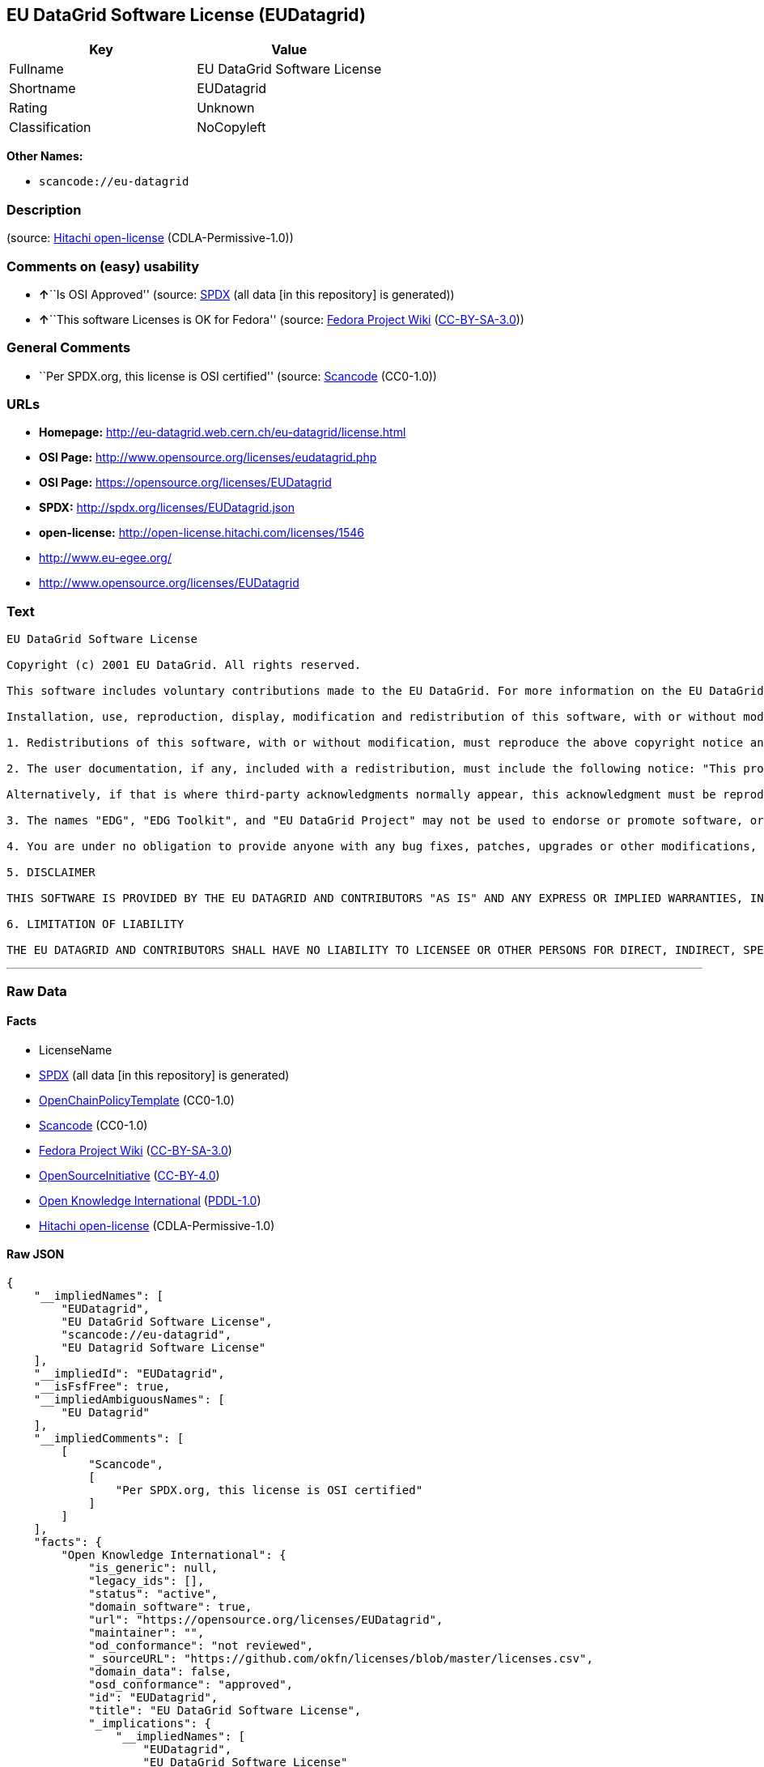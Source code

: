 == EU DataGrid Software License (EUDatagrid)

[cols=",",options="header",]
|===
|Key |Value
|Fullname |EU DataGrid Software License
|Shortname |EUDatagrid
|Rating |Unknown
|Classification |NoCopyleft
|===

*Other Names:*

* `+scancode://eu-datagrid+`

=== Description

____
____

(source: https://github.com/Hitachi/open-license[Hitachi open-license]
(CDLA-Permissive-1.0))

=== Comments on (easy) usability

* **↑**``Is OSI Approved'' (source:
https://spdx.org/licenses/EUDatagrid.html[SPDX] (all data [in this
repository] is generated))
* **↑**``This software Licenses is OK for Fedora'' (source:
https://fedoraproject.org/wiki/Licensing:Main?rd=Licensing[Fedora
Project Wiki]
(https://creativecommons.org/licenses/by-sa/3.0/legalcode[CC-BY-SA-3.0]))

=== General Comments

* ``Per SPDX.org, this license is OSI certified'' (source:
https://github.com/nexB/scancode-toolkit/blob/develop/src/licensedcode/data/licenses/eu-datagrid.yml[Scancode]
(CC0-1.0))

=== URLs

* *Homepage:* http://eu-datagrid.web.cern.ch/eu-datagrid/license.html
* *OSI Page:* http://www.opensource.org/licenses/eudatagrid.php
* *OSI Page:* https://opensource.org/licenses/EUDatagrid
* *SPDX:* http://spdx.org/licenses/EUDatagrid.json
* *open-license:* http://open-license.hitachi.com/licenses/1546
* http://www.eu-egee.org/
* http://www.opensource.org/licenses/EUDatagrid

=== Text

....
EU DataGrid Software License

Copyright (c) 2001 EU DataGrid. All rights reserved.

This software includes voluntary contributions made to the EU DataGrid. For more information on the EU DataGrid, please see http://www.eu-datagrid.org/.

Installation, use, reproduction, display, modification and redistribution of this software, with or without modification, in source and binary forms, are permitted. Any exercise of rights under this license by you or your sub-licensees is subject to the following conditions:

1. Redistributions of this software, with or without modification, must reproduce the above copyright notice and the above license statement as well as this list of conditions, in the software, the user documentation and any other materials provided with the software.

2. The user documentation, if any, included with a redistribution, must include the following notice: "This product includes software developed by the EU DataGrid (http://www.eu-datagrid.org/)."

Alternatively, if that is where third-party acknowledgments normally appear, this acknowledgment must be reproduced in the software itself.

3. The names "EDG", "EDG Toolkit", and "EU DataGrid Project" may not be used to endorse or promote software, or products derived therefrom, except with prior written permission by hep-project-grid-edg-license@cern.ch.

4. You are under no obligation to provide anyone with any bug fixes, patches, upgrades or other modifications, enhancements or derivatives of the features,functionality or performance of this software that you may develop. However, if you publish or distribute your modifications, enhancements or derivative works without contemporaneously requiring users to enter into a separate written license agreement, then you are deemed to have granted participants in the EU DataGrid a worldwide, non-exclusive, royalty-free, perpetual license to install, use, reproduce, display, modify, redistribute and sub-license your modifications, enhancements or derivative works, whether in binary or source code form, under the license conditions stated in this list of conditions.

5. DISCLAIMER

THIS SOFTWARE IS PROVIDED BY THE EU DATAGRID AND CONTRIBUTORS "AS IS" AND ANY EXPRESS OR IMPLIED WARRANTIES, INCLUDING, BUT NOT LIMITED TO, THE IMPLIED WARRANTIES OF MERCHANTABILITY, OF SATISFACTORY QUALITY, AND FITNESS FOR A PARTICULAR PURPOSE OR USE ARE DISCLAIMED. THE EU DATAGRID AND CONTRIBUTORS MAKE NO REPRESENTATION THAT THE SOFTWARE, MODIFICATIONS, ENHANCEMENTS OR DERIVATIVE WORKS THEREOF, WILL NOT INFRINGE ANY PATENT, COPYRIGHT, TRADE SECRET OR OTHER PROPRIETARY RIGHT.

6. LIMITATION OF LIABILITY

THE EU DATAGRID AND CONTRIBUTORS SHALL HAVE NO LIABILITY TO LICENSEE OR OTHER PERSONS FOR DIRECT, INDIRECT, SPECIAL, INCIDENTAL, CONSEQUENTIAL, EXEMPLARY, OR PUNITIVE DAMAGES OF ANY CHARACTER INCLUDING, WITHOUT LIMITATION, PROCUREMENT OF SUBSTITUTE GOODS OR SERVICES, LOSS OF USE, DATA OR PROFITS, OR BUSINESS INTERRUPTION, HOWEVER CAUSED AND ON ANY THEORY OF CONTRACT, WARRANTY, TORT (INCLUDING NEGLIGENCE), PRODUCT LIABILITY OR OTHERWISE, ARISING IN ANY WAY OUT OF THE USE OF THIS SOFTWARE, EVEN IF ADVISED OF THE POSSIBILITY OF SUCH DAMAGES.
....

'''''

=== Raw Data

==== Facts

* LicenseName
* https://spdx.org/licenses/EUDatagrid.html[SPDX] (all data [in this
repository] is generated)
* https://github.com/OpenChain-Project/curriculum/raw/ddf1e879341adbd9b297cd67c5d5c16b2076540b/policy-template/Open%20Source%20Policy%20Template%20for%20OpenChain%20Specification%201.2.ods[OpenChainPolicyTemplate]
(CC0-1.0)
* https://github.com/nexB/scancode-toolkit/blob/develop/src/licensedcode/data/licenses/eu-datagrid.yml[Scancode]
(CC0-1.0)
* https://fedoraproject.org/wiki/Licensing:Main?rd=Licensing[Fedora
Project Wiki]
(https://creativecommons.org/licenses/by-sa/3.0/legalcode[CC-BY-SA-3.0])
* https://opensource.org/licenses/[OpenSourceInitiative]
(https://creativecommons.org/licenses/by/4.0/legalcode[CC-BY-4.0])
* https://github.com/okfn/licenses/blob/master/licenses.csv[Open
Knowledge International]
(https://opendatacommons.org/licenses/pddl/1-0/[PDDL-1.0])
* https://github.com/Hitachi/open-license[Hitachi open-license]
(CDLA-Permissive-1.0)

==== Raw JSON

....
{
    "__impliedNames": [
        "EUDatagrid",
        "EU DataGrid Software License",
        "scancode://eu-datagrid",
        "EU Datagrid Software License"
    ],
    "__impliedId": "EUDatagrid",
    "__isFsfFree": true,
    "__impliedAmbiguousNames": [
        "EU Datagrid"
    ],
    "__impliedComments": [
        [
            "Scancode",
            [
                "Per SPDX.org, this license is OSI certified"
            ]
        ]
    ],
    "facts": {
        "Open Knowledge International": {
            "is_generic": null,
            "legacy_ids": [],
            "status": "active",
            "domain_software": true,
            "url": "https://opensource.org/licenses/EUDatagrid",
            "maintainer": "",
            "od_conformance": "not reviewed",
            "_sourceURL": "https://github.com/okfn/licenses/blob/master/licenses.csv",
            "domain_data": false,
            "osd_conformance": "approved",
            "id": "EUDatagrid",
            "title": "EU DataGrid Software License",
            "_implications": {
                "__impliedNames": [
                    "EUDatagrid",
                    "EU DataGrid Software License"
                ],
                "__impliedId": "EUDatagrid",
                "__impliedURLs": [
                    [
                        null,
                        "https://opensource.org/licenses/EUDatagrid"
                    ]
                ]
            },
            "domain_content": false
        },
        "LicenseName": {
            "implications": {
                "__impliedNames": [
                    "EUDatagrid"
                ],
                "__impliedId": "EUDatagrid"
            },
            "shortname": "EUDatagrid",
            "otherNames": []
        },
        "SPDX": {
            "isSPDXLicenseDeprecated": false,
            "spdxFullName": "EU DataGrid Software License",
            "spdxDetailsURL": "http://spdx.org/licenses/EUDatagrid.json",
            "_sourceURL": "https://spdx.org/licenses/EUDatagrid.html",
            "spdxLicIsOSIApproved": true,
            "spdxSeeAlso": [
                "http://eu-datagrid.web.cern.ch/eu-datagrid/license.html",
                "https://opensource.org/licenses/EUDatagrid"
            ],
            "_implications": {
                "__impliedNames": [
                    "EUDatagrid",
                    "EU DataGrid Software License"
                ],
                "__impliedId": "EUDatagrid",
                "__impliedJudgement": [
                    [
                        "SPDX",
                        {
                            "tag": "PositiveJudgement",
                            "contents": "Is OSI Approved"
                        }
                    ]
                ],
                "__isOsiApproved": true,
                "__impliedURLs": [
                    [
                        "SPDX",
                        "http://spdx.org/licenses/EUDatagrid.json"
                    ],
                    [
                        null,
                        "http://eu-datagrid.web.cern.ch/eu-datagrid/license.html"
                    ],
                    [
                        null,
                        "https://opensource.org/licenses/EUDatagrid"
                    ]
                ]
            },
            "spdxLicenseId": "EUDatagrid"
        },
        "Fedora Project Wiki": {
            "GPLv2 Compat?": "Yes",
            "rating": "Good",
            "Upstream URL": "http://www.opensource.org/licenses/eudatagrid.php",
            "GPLv3 Compat?": "Yes",
            "Short Name": "EU Datagrid",
            "licenseType": "license",
            "_sourceURL": "https://fedoraproject.org/wiki/Licensing:Main?rd=Licensing",
            "Full Name": "EU Datagrid Software License",
            "FSF Free?": "Yes",
            "_implications": {
                "__impliedNames": [
                    "EU Datagrid Software License"
                ],
                "__isFsfFree": true,
                "__impliedAmbiguousNames": [
                    "EU Datagrid"
                ],
                "__impliedJudgement": [
                    [
                        "Fedora Project Wiki",
                        {
                            "tag": "PositiveJudgement",
                            "contents": "This software Licenses is OK for Fedora"
                        }
                    ]
                ]
            }
        },
        "Scancode": {
            "otherUrls": [
                "http://www.eu-egee.org/",
                "http://www.opensource.org/licenses/EUDatagrid",
                "https://opensource.org/licenses/EUDatagrid"
            ],
            "homepageUrl": "http://eu-datagrid.web.cern.ch/eu-datagrid/license.html",
            "shortName": "EU DataGrid Software License",
            "textUrls": null,
            "text": "EU DataGrid Software License\n\nCopyright (c) 2001 EU DataGrid. All rights reserved.\n\nThis software includes voluntary contributions made to the EU DataGrid. For more information on the EU DataGrid, please see http://www.eu-datagrid.org/.\n\nInstallation, use, reproduction, display, modification and redistribution of this software, with or without modification, in source and binary forms, are permitted. Any exercise of rights under this license by you or your sub-licensees is subject to the following conditions:\n\n1. Redistributions of this software, with or without modification, must reproduce the above copyright notice and the above license statement as well as this list of conditions, in the software, the user documentation and any other materials provided with the software.\n\n2. The user documentation, if any, included with a redistribution, must include the following notice: \"This product includes software developed by the EU DataGrid (http://www.eu-datagrid.org/).\"\n\nAlternatively, if that is where third-party acknowledgments normally appear, this acknowledgment must be reproduced in the software itself.\n\n3. The names \"EDG\", \"EDG Toolkit\", and \"EU DataGrid Project\" may not be used to endorse or promote software, or products derived therefrom, except with prior written permission by hep-project-grid-edg-license@cern.ch.\n\n4. You are under no obligation to provide anyone with any bug fixes, patches, upgrades or other modifications, enhancements or derivatives of the features,functionality or performance of this software that you may develop. However, if you publish or distribute your modifications, enhancements or derivative works without contemporaneously requiring users to enter into a separate written license agreement, then you are deemed to have granted participants in the EU DataGrid a worldwide, non-exclusive, royalty-free, perpetual license to install, use, reproduce, display, modify, redistribute and sub-license your modifications, enhancements or derivative works, whether in binary or source code form, under the license conditions stated in this list of conditions.\n\n5. DISCLAIMER\n\nTHIS SOFTWARE IS PROVIDED BY THE EU DATAGRID AND CONTRIBUTORS \"AS IS\" AND ANY EXPRESS OR IMPLIED WARRANTIES, INCLUDING, BUT NOT LIMITED TO, THE IMPLIED WARRANTIES OF MERCHANTABILITY, OF SATISFACTORY QUALITY, AND FITNESS FOR A PARTICULAR PURPOSE OR USE ARE DISCLAIMED. THE EU DATAGRID AND CONTRIBUTORS MAKE NO REPRESENTATION THAT THE SOFTWARE, MODIFICATIONS, ENHANCEMENTS OR DERIVATIVE WORKS THEREOF, WILL NOT INFRINGE ANY PATENT, COPYRIGHT, TRADE SECRET OR OTHER PROPRIETARY RIGHT.\n\n6. LIMITATION OF LIABILITY\n\nTHE EU DATAGRID AND CONTRIBUTORS SHALL HAVE NO LIABILITY TO LICENSEE OR OTHER PERSONS FOR DIRECT, INDIRECT, SPECIAL, INCIDENTAL, CONSEQUENTIAL, EXEMPLARY, OR PUNITIVE DAMAGES OF ANY CHARACTER INCLUDING, WITHOUT LIMITATION, PROCUREMENT OF SUBSTITUTE GOODS OR SERVICES, LOSS OF USE, DATA OR PROFITS, OR BUSINESS INTERRUPTION, HOWEVER CAUSED AND ON ANY THEORY OF CONTRACT, WARRANTY, TORT (INCLUDING NEGLIGENCE), PRODUCT LIABILITY OR OTHERWISE, ARISING IN ANY WAY OUT OF THE USE OF THIS SOFTWARE, EVEN IF ADVISED OF THE POSSIBILITY OF SUCH DAMAGES.",
            "category": "Permissive",
            "osiUrl": "http://www.opensource.org/licenses/eudatagrid.php",
            "owner": "DataGrid Project",
            "_sourceURL": "https://github.com/nexB/scancode-toolkit/blob/develop/src/licensedcode/data/licenses/eu-datagrid.yml",
            "key": "eu-datagrid",
            "name": "EU DataGrid Software License",
            "spdxId": "EUDatagrid",
            "notes": "Per SPDX.org, this license is OSI certified",
            "_implications": {
                "__impliedNames": [
                    "scancode://eu-datagrid",
                    "EU DataGrid Software License",
                    "EUDatagrid"
                ],
                "__impliedId": "EUDatagrid",
                "__impliedComments": [
                    [
                        "Scancode",
                        [
                            "Per SPDX.org, this license is OSI certified"
                        ]
                    ]
                ],
                "__impliedCopyleft": [
                    [
                        "Scancode",
                        "NoCopyleft"
                    ]
                ],
                "__calculatedCopyleft": "NoCopyleft",
                "__impliedText": "EU DataGrid Software License\n\nCopyright (c) 2001 EU DataGrid. All rights reserved.\n\nThis software includes voluntary contributions made to the EU DataGrid. For more information on the EU DataGrid, please see http://www.eu-datagrid.org/.\n\nInstallation, use, reproduction, display, modification and redistribution of this software, with or without modification, in source and binary forms, are permitted. Any exercise of rights under this license by you or your sub-licensees is subject to the following conditions:\n\n1. Redistributions of this software, with or without modification, must reproduce the above copyright notice and the above license statement as well as this list of conditions, in the software, the user documentation and any other materials provided with the software.\n\n2. The user documentation, if any, included with a redistribution, must include the following notice: \"This product includes software developed by the EU DataGrid (http://www.eu-datagrid.org/).\"\n\nAlternatively, if that is where third-party acknowledgments normally appear, this acknowledgment must be reproduced in the software itself.\n\n3. The names \"EDG\", \"EDG Toolkit\", and \"EU DataGrid Project\" may not be used to endorse or promote software, or products derived therefrom, except with prior written permission by hep-project-grid-edg-license@cern.ch.\n\n4. You are under no obligation to provide anyone with any bug fixes, patches, upgrades or other modifications, enhancements or derivatives of the features,functionality or performance of this software that you may develop. However, if you publish or distribute your modifications, enhancements or derivative works without contemporaneously requiring users to enter into a separate written license agreement, then you are deemed to have granted participants in the EU DataGrid a worldwide, non-exclusive, royalty-free, perpetual license to install, use, reproduce, display, modify, redistribute and sub-license your modifications, enhancements or derivative works, whether in binary or source code form, under the license conditions stated in this list of conditions.\n\n5. DISCLAIMER\n\nTHIS SOFTWARE IS PROVIDED BY THE EU DATAGRID AND CONTRIBUTORS \"AS IS\" AND ANY EXPRESS OR IMPLIED WARRANTIES, INCLUDING, BUT NOT LIMITED TO, THE IMPLIED WARRANTIES OF MERCHANTABILITY, OF SATISFACTORY QUALITY, AND FITNESS FOR A PARTICULAR PURPOSE OR USE ARE DISCLAIMED. THE EU DATAGRID AND CONTRIBUTORS MAKE NO REPRESENTATION THAT THE SOFTWARE, MODIFICATIONS, ENHANCEMENTS OR DERIVATIVE WORKS THEREOF, WILL NOT INFRINGE ANY PATENT, COPYRIGHT, TRADE SECRET OR OTHER PROPRIETARY RIGHT.\n\n6. LIMITATION OF LIABILITY\n\nTHE EU DATAGRID AND CONTRIBUTORS SHALL HAVE NO LIABILITY TO LICENSEE OR OTHER PERSONS FOR DIRECT, INDIRECT, SPECIAL, INCIDENTAL, CONSEQUENTIAL, EXEMPLARY, OR PUNITIVE DAMAGES OF ANY CHARACTER INCLUDING, WITHOUT LIMITATION, PROCUREMENT OF SUBSTITUTE GOODS OR SERVICES, LOSS OF USE, DATA OR PROFITS, OR BUSINESS INTERRUPTION, HOWEVER CAUSED AND ON ANY THEORY OF CONTRACT, WARRANTY, TORT (INCLUDING NEGLIGENCE), PRODUCT LIABILITY OR OTHERWISE, ARISING IN ANY WAY OUT OF THE USE OF THIS SOFTWARE, EVEN IF ADVISED OF THE POSSIBILITY OF SUCH DAMAGES.",
                "__impliedURLs": [
                    [
                        "Homepage",
                        "http://eu-datagrid.web.cern.ch/eu-datagrid/license.html"
                    ],
                    [
                        "OSI Page",
                        "http://www.opensource.org/licenses/eudatagrid.php"
                    ],
                    [
                        null,
                        "http://www.eu-egee.org/"
                    ],
                    [
                        null,
                        "http://www.opensource.org/licenses/EUDatagrid"
                    ],
                    [
                        null,
                        "https://opensource.org/licenses/EUDatagrid"
                    ]
                ]
            }
        },
        "OpenChainPolicyTemplate": {
            "isSaaSDeemed": "yes",
            "licenseType": "SaaS",
            "freedomOrDeath": "no",
            "typeCopyleft": "no",
            "_sourceURL": "https://github.com/OpenChain-Project/curriculum/raw/ddf1e879341adbd9b297cd67c5d5c16b2076540b/policy-template/Open%20Source%20Policy%20Template%20for%20OpenChain%20Specification%201.2.ods",
            "name": "EU DataGrid Software License ",
            "commercialUse": true,
            "spdxId": "EUDatagrid",
            "_implications": {
                "__impliedNames": [
                    "EUDatagrid"
                ]
            }
        },
        "Hitachi open-license": {
            "_license_uri": "http://open-license.hitachi.com/licenses/1546",
            "_license_permissions": [
                {
                    "_permission_summary": "",
                    "_permission_description": "",
                    "_permission_conditionHead": null,
                    "_permission_actions": [
                        {
                            "_action_baseUri": "http://open-license.hitachi.com/",
                            "_action_schemaVersion": "0.1",
                            "_action_description": "Use the fetched code as it is.",
                            "_action_uri": "http://open-license.hitachi.com/actions/1",
                            "_action_id": "actions/1",
                            "_action_name": "Use the obtained source code without modification"
                        },
                        {
                            "_action_baseUri": "http://open-license.hitachi.com/",
                            "_action_schemaVersion": "0.1",
                            "_action_description": "",
                            "_action_uri": "http://open-license.hitachi.com/actions/3",
                            "_action_id": "actions/3",
                            "_action_name": "Modify the obtained source code."
                        },
                        {
                            "_action_baseUri": "http://open-license.hitachi.com/",
                            "_action_schemaVersion": "0.1",
                            "_action_description": "Use the fetched binary as it is.",
                            "_action_uri": "http://open-license.hitachi.com/actions/6",
                            "_action_id": "actions/6",
                            "_action_name": "Use the retrieved binaries"
                        },
                        {
                            "_action_baseUri": "http://open-license.hitachi.com/",
                            "_action_schemaVersion": "0.1",
                            "_action_description": "",
                            "_action_uri": "http://open-license.hitachi.com/actions/114",
                            "_action_id": "actions/114",
                            "_action_name": "Display the obtained source code"
                        },
                        {
                            "_action_baseUri": "http://open-license.hitachi.com/",
                            "_action_schemaVersion": "0.1",
                            "_action_description": "",
                            "_action_uri": "http://open-license.hitachi.com/actions/118",
                            "_action_id": "actions/118",
                            "_action_name": "Display the modified source code"
                        },
                        {
                            "_action_baseUri": "http://open-license.hitachi.com/",
                            "_action_schemaVersion": "0.1",
                            "_action_description": "",
                            "_action_uri": "http://open-license.hitachi.com/actions/287",
                            "_action_id": "actions/287",
                            "_action_name": "Display the retrieved binary"
                        },
                        {
                            "_action_baseUri": "http://open-license.hitachi.com/",
                            "_action_schemaVersion": "0.1",
                            "_action_description": "",
                            "_action_uri": "http://open-license.hitachi.com/actions/288",
                            "_action_id": "actions/288",
                            "_action_name": "Display the generated binary from the modified source code"
                        }
                    ]
                },
                {
                    "_permission_summary": "",
                    "_permission_description": "The same rights would be granted to sub-licenses.",
                    "_permission_conditionHead": {
                        "tag": "OlConditionTreeLeaf",
                        "contents": {
                            "_condition_uri": "http://open-license.hitachi.com/conditions/630",
                            "_condition_id": "conditions/630",
                            "_condition_name": "A worldwide, non-exclusive, royalty-free, and unrestricted license to use, display, modify, redistribute, and sublicense their modifications and derivatives to EU DataGrid participants in accordance with this license.",
                            "_condition_description": "However, this does not include cases where a separate written license agreement is entered into with the User.",
                            "_condition_schemaVersion": "0.1",
                            "_condition_baseUri": "http://open-license.hitachi.com/",
                            "_condition_conditionType": "RESTRICTION"
                        }
                    },
                    "_permission_actions": [
                        {
                            "_action_baseUri": "http://open-license.hitachi.com/",
                            "_action_schemaVersion": "0.1",
                            "_action_description": "",
                            "_action_uri": "http://open-license.hitachi.com/actions/4",
                            "_action_id": "actions/4",
                            "_action_name": "Using Modified Source Code"
                        },
                        {
                            "_action_baseUri": "http://open-license.hitachi.com/",
                            "_action_schemaVersion": "0.1",
                            "_action_description": "",
                            "_action_uri": "http://open-license.hitachi.com/actions/8",
                            "_action_id": "actions/8",
                            "_action_name": "Use binaries generated from modified source code"
                        },
                        {
                            "_action_baseUri": "http://open-license.hitachi.com/",
                            "_action_schemaVersion": "0.1",
                            "_action_description": "",
                            "_action_uri": "http://open-license.hitachi.com/actions/90",
                            "_action_id": "actions/90",
                            "_action_name": "Publish the modified source code."
                        },
                        {
                            "_action_baseUri": "http://open-license.hitachi.com/",
                            "_action_schemaVersion": "0.1",
                            "_action_description": "",
                            "_action_uri": "http://open-license.hitachi.com/actions/277",
                            "_action_id": "actions/277",
                            "_action_name": "Publish the binary generated from the modified source code"
                        }
                    ]
                },
                {
                    "_permission_summary": "",
                    "_permission_description": "Relevant documentation for the software will be treated in the same way as the software. The same rights will be granted to sub-licensees.",
                    "_permission_conditionHead": {
                        "tag": "OlConditionTreeLeaf",
                        "contents": {
                            "_condition_uri": "http://open-license.hitachi.com/conditions/1",
                            "_condition_id": "conditions/1",
                            "_condition_name": "Include a copyright notice, list of terms and conditions, and disclaimer included in the license",
                            "_condition_description": "",
                            "_condition_schemaVersion": "0.1",
                            "_condition_baseUri": "http://open-license.hitachi.com/",
                            "_condition_conditionType": "OBLIGATION"
                        }
                    },
                    "_permission_actions": [
                        {
                            "_action_baseUri": "http://open-license.hitachi.com/",
                            "_action_schemaVersion": "0.1",
                            "_action_description": "Redistribute the code as it was obtained",
                            "_action_uri": "http://open-license.hitachi.com/actions/9",
                            "_action_id": "actions/9",
                            "_action_name": "Distribute the obtained source code without modification"
                        },
                        {
                            "_action_baseUri": "http://open-license.hitachi.com/",
                            "_action_schemaVersion": "0.1",
                            "_action_description": "Redistribute the fetched binaries as they are",
                            "_action_uri": "http://open-license.hitachi.com/actions/11",
                            "_action_id": "actions/11",
                            "_action_name": "Distribute the fetched binaries"
                        }
                    ]
                },
                {
                    "_permission_summary": "",
                    "_permission_description": "Relevant documentation for the software will be treated in the same way as the software. The same rights will be granted to sub-licensees.",
                    "_permission_conditionHead": {
                        "tag": "OlConditionTreeAnd",
                        "contents": [
                            {
                                "tag": "OlConditionTreeLeaf",
                                "contents": {
                                    "_condition_uri": "http://open-license.hitachi.com/conditions/1",
                                    "_condition_id": "conditions/1",
                                    "_condition_name": "Include a copyright notice, list of terms and conditions, and disclaimer included in the license",
                                    "_condition_description": "",
                                    "_condition_schemaVersion": "0.1",
                                    "_condition_baseUri": "http://open-license.hitachi.com/",
                                    "_condition_conditionType": "OBLIGATION"
                                }
                            },
                            {
                                "tag": "OlConditionTreeLeaf",
                                "contents": {
                                    "_condition_uri": "http://open-license.hitachi.com/conditions/630",
                                    "_condition_id": "conditions/630",
                                    "_condition_name": "A worldwide, non-exclusive, royalty-free, and unrestricted license to use, display, modify, redistribute, and sublicense their modifications and derivatives to EU DataGrid participants in accordance with this license.",
                                    "_condition_description": "However, this does not include cases where a separate written license agreement is entered into with the User.",
                                    "_condition_schemaVersion": "0.1",
                                    "_condition_baseUri": "http://open-license.hitachi.com/",
                                    "_condition_conditionType": "RESTRICTION"
                                }
                            }
                        ]
                    },
                    "_permission_actions": [
                        {
                            "_action_baseUri": "http://open-license.hitachi.com/",
                            "_action_schemaVersion": "0.1",
                            "_action_description": "",
                            "_action_uri": "http://open-license.hitachi.com/actions/12",
                            "_action_id": "actions/12",
                            "_action_name": "Distribution of Modified Source Code"
                        },
                        {
                            "_action_baseUri": "http://open-license.hitachi.com/",
                            "_action_schemaVersion": "0.1",
                            "_action_description": "",
                            "_action_uri": "http://open-license.hitachi.com/actions/14",
                            "_action_id": "actions/14",
                            "_action_name": "Distribute the generated binaries from modified source code"
                        }
                    ]
                },
                {
                    "_permission_summary": "",
                    "_permission_description": "Acknowledgements include \"This product includes software developed by the EU DataGrid (http://www.eu-datagrid.org/).\" If third party acknowledgments appear in the software, they should be included in the software itself. The same rights are granted to the sublicensees.",
                    "_permission_conditionHead": {
                        "tag": "OlConditionTreeLeaf",
                        "contents": {
                            "_condition_uri": "http://open-license.hitachi.com/conditions/13",
                            "_condition_id": "conditions/13",
                            "_condition_name": "Acknowledgements",
                            "_condition_description": "",
                            "_condition_schemaVersion": "0.1",
                            "_condition_baseUri": "http://open-license.hitachi.com/",
                            "_condition_conditionType": "OBLIGATION"
                        }
                    },
                    "_permission_actions": [
                        {
                            "_action_baseUri": "http://open-license.hitachi.com/",
                            "_action_schemaVersion": "0.1",
                            "_action_description": "",
                            "_action_uri": "http://open-license.hitachi.com/actions/32",
                            "_action_id": "actions/32",
                            "_action_name": "Include end-user documentation in the distribution"
                        }
                    ]
                },
                {
                    "_permission_summary": "",
                    "_permission_description": "To use the names \"EDG\", \"EDG Toolkit\" and \"EU DataGrid Project\". hep-project-grid-edg-license@cern.chã«é£çµ¡ãã. The same rights will be granted to sub-licensees.",
                    "_permission_conditionHead": {
                        "tag": "OlConditionTreeLeaf",
                        "contents": {
                            "_condition_uri": "http://open-license.hitachi.com/conditions/3",
                            "_condition_id": "conditions/3",
                            "_condition_name": "Get special permission in writing.",
                            "_condition_description": "",
                            "_condition_schemaVersion": "0.1",
                            "_condition_baseUri": "http://open-license.hitachi.com/",
                            "_condition_conditionType": "REQUISITE"
                        }
                    },
                    "_permission_actions": [
                        {
                            "_action_baseUri": "http://open-license.hitachi.com/",
                            "_action_schemaVersion": "0.1",
                            "_action_description": "",
                            "_action_uri": "http://open-license.hitachi.com/actions/557",
                            "_action_id": "actions/557",
                            "_action_name": "Use the name to endorse and promote software and derivative products"
                        }
                    ]
                }
            ],
            "_license_id": "licenses/1546",
            "_sourceURL": "http://open-license.hitachi.com/licenses/1546",
            "_license_name": "EU DataGrid Software License",
            "_license_summary": "https://opensource.org/licenses/EUDatagrid",
            "_license_content": "EU DataGrid Software License\r\n\r\n\r\nCopyright (c) 2001 EU DataGrid. All rights reserved.\r\n\r\nThis software includes voluntary contributions made to the EU DataGrid. For more\r\ninformation on the EU DataGrid, please see http://www.eu-datagrid.org/.\r\n\r\nInstallation, use, reproduction, display, modification and redistribution of this\r\nsoftware, with or without modification, in source and binary forms, are\r\npermitted. Any exercise of rights under this license by you or your sub-licensees\r\nis subject to the following conditions:\r\n\r\n1. Redistributions of this software, with or without modification, must reproduce\r\nthe above copyright notice and the above license statement as well as this list\r\nof conditions, in the software, the user documentation and any other materials\r\nprovided with the software.\r\n\r\n2. The user documentation, if any, included with a redistribution, must include\r\nthe following notice: \"This product includes software developed by the EU\r\nDataGrid (http://www.eu-datagrid.org/).\"\r\n\r\nAlternatively, if that is where third-party acknowledgments normally appear, this\r\nacknowledgment must be reproduced in the software itself.\r\n\r\n3. The names \"EDG\", \"EDG Toolkit\", and \"EU DataGrid Project\" may not be used to\r\nendorse or promote software, or products derived therefrom, except with prior\r\nwritten permission by hep-project-grid-edg-license@cern.ch.\r\n\r\n4. You are under no obligation to provide anyone with any bug fixes, patches,\r\nupgrades or other modifications, enhancements or derivatives of the\r\nfeatures,functionality or performance of this software that you may develop.\r\nHowever, if you publish or distribute your modifications, enhancements or\r\nderivative works without contemporaneously requiring users to enter into a\r\nseparate written license agreement, then you are deemed to have granted\r\nparticipants in the EU DataGrid a worldwide, non-exclusive, royalty-free,\r\nperpetual license to install, use, reproduce, display, modify, redistribute and\r\nsub-license your modifications, enhancements or derivative works, whether in\r\nbinary or source code form, under the license conditions stated in this list of\r\nconditions.\r\n\r\n5. DISCLAIMER\r\n\r\nTHIS SOFTWARE IS PROVIDED BY THE EU DATAGRID AND CONTRIBUTORS \"AS IS\" AND ANY\r\nEXPRESS OR IMPLIED WARRANTIES, INCLUDING, BUT NOT LIMITED TO, THE IMPLIED\r\nWARRANTIES OF MERCHANTABILITY, OF SATISFACTORY QUALITY, AND FITNESS FOR A\r\nPARTICULAR PURPOSE OR USE ARE DISCLAIMED. THE EU DATAGRID AND CONTRIBUTORS MAKE\r\nNO REPRESENTATION THAT THE SOFTWARE, MODIFICATIONS, ENHANCEMENTS OR DERIVATIVE\r\nWORKS THEREOF, WILL NOT INFRINGE ANY PATENT, COPYRIGHT, TRADE SECRET OR OTHER\r\nPROPRIETARY RIGHT.\r\n\r\n6. LIMITATION OF LIABILITY\r\n\r\nTHE EU DATAGRID AND CONTRIBUTORS SHALL HAVE NO LIABILITY TO LICENSEE OR OTHER\r\nPERSONS FOR DIRECT, INDIRECT, SPECIAL, INCIDENTAL, CONSEQUENTIAL, EXEMPLARY, OR\r\nPUNITIVE DAMAGES OF ANY CHARACTER INCLUDING, WITHOUT LIMITATION, PROCUREMENT OF\r\nSUBSTITUTE GOODS OR SERVICES, LOSS OF USE, DATA OR PROFITS, OR BUSINESS\r\nINTERRUPTION, HOWEVER CAUSED AND ON ANY THEORY OF CONTRACT, WARRANTY, TORT\r\n(INCLUDING NEGLIGENCE), PRODUCT LIABILITY OR OTHERWISE, ARISING IN ANY WAY OUT OF\r\nTHE USE OF THIS SOFTWARE, EVEN IF ADVISED OF THE POSSIBILITY OF SUCH DAMAGES.",
            "_license_notices": [
                {
                    "_notice_description": "There is no guarantee.",
                    "_notice_content": "the software is provided by the copyright holders and contributors \"as-is\" and without any warranties of any kind, either express or implied, including, but not limited to, the implied warranties of merchantability, satisfactory quality, fitness for a particular purpose, or use. The warranties herein include, but are not limited to, the implied warranties of commercial applicability, satisfactory quality, fitness for a particular purpose, or use. Neither the copyright owner nor any contributor represents that the Software, or any modification, extension, or derivative of the Software, does not infringe any intellectual property rights, including but not limited to patents, copyrights, and trade secrets.",
                    "_notice_baseUri": "http://open-license.hitachi.com/",
                    "_notice_schemaVersion": "0.1",
                    "_notice_uri": "http://open-license.hitachi.com/notices/856",
                    "_notice_id": "notices/856"
                },
                {
                    "_notice_description": "",
                    "_notice_content": "Neither the copyright owner nor any contributor shall be liable to the licensee or any third party for any damages, regardless of the cause of such damages, and regardless of whether the basis of liability is contract, warranty (including negligence), tort or product liability or otherwise, even if they have been advised of the possibility of such damages. for any direct, indirect, special, incidental, consequential, or punitive damages resulting from the use of the software, including, but not limited to, the procurement of substitute or substitute services, compensation for loss of use, loss of data, loss of profits, or for business interruption No liability shall be assumed, including compensation that is not made.",
                    "_notice_baseUri": "http://open-license.hitachi.com/",
                    "_notice_schemaVersion": "0.1",
                    "_notice_uri": "http://open-license.hitachi.com/notices/857",
                    "_notice_id": "notices/857"
                }
            ],
            "_license_description": "",
            "_license_baseUri": "http://open-license.hitachi.com/",
            "_license_schemaVersion": "0.1",
            "_implications": {
                "__impliedNames": [
                    "EU DataGrid Software License"
                ],
                "__impliedText": "EU DataGrid Software License\r\n\r\n\r\nCopyright (c) 2001 EU DataGrid. All rights reserved.\r\n\r\nThis software includes voluntary contributions made to the EU DataGrid. For more\r\ninformation on the EU DataGrid, please see http://www.eu-datagrid.org/.\r\n\r\nInstallation, use, reproduction, display, modification and redistribution of this\r\nsoftware, with or without modification, in source and binary forms, are\r\npermitted. Any exercise of rights under this license by you or your sub-licensees\r\nis subject to the following conditions:\r\n\r\n1. Redistributions of this software, with or without modification, must reproduce\r\nthe above copyright notice and the above license statement as well as this list\r\nof conditions, in the software, the user documentation and any other materials\r\nprovided with the software.\r\n\r\n2. The user documentation, if any, included with a redistribution, must include\r\nthe following notice: \"This product includes software developed by the EU\r\nDataGrid (http://www.eu-datagrid.org/).\"\r\n\r\nAlternatively, if that is where third-party acknowledgments normally appear, this\r\nacknowledgment must be reproduced in the software itself.\r\n\r\n3. The names \"EDG\", \"EDG Toolkit\", and \"EU DataGrid Project\" may not be used to\r\nendorse or promote software, or products derived therefrom, except with prior\r\nwritten permission by hep-project-grid-edg-license@cern.ch.\r\n\r\n4. You are under no obligation to provide anyone with any bug fixes, patches,\r\nupgrades or other modifications, enhancements or derivatives of the\r\nfeatures,functionality or performance of this software that you may develop.\r\nHowever, if you publish or distribute your modifications, enhancements or\r\nderivative works without contemporaneously requiring users to enter into a\r\nseparate written license agreement, then you are deemed to have granted\r\nparticipants in the EU DataGrid a worldwide, non-exclusive, royalty-free,\r\nperpetual license to install, use, reproduce, display, modify, redistribute and\r\nsub-license your modifications, enhancements or derivative works, whether in\r\nbinary or source code form, under the license conditions stated in this list of\r\nconditions.\r\n\r\n5. DISCLAIMER\r\n\r\nTHIS SOFTWARE IS PROVIDED BY THE EU DATAGRID AND CONTRIBUTORS \"AS IS\" AND ANY\r\nEXPRESS OR IMPLIED WARRANTIES, INCLUDING, BUT NOT LIMITED TO, THE IMPLIED\r\nWARRANTIES OF MERCHANTABILITY, OF SATISFACTORY QUALITY, AND FITNESS FOR A\r\nPARTICULAR PURPOSE OR USE ARE DISCLAIMED. THE EU DATAGRID AND CONTRIBUTORS MAKE\r\nNO REPRESENTATION THAT THE SOFTWARE, MODIFICATIONS, ENHANCEMENTS OR DERIVATIVE\r\nWORKS THEREOF, WILL NOT INFRINGE ANY PATENT, COPYRIGHT, TRADE SECRET OR OTHER\r\nPROPRIETARY RIGHT.\r\n\r\n6. LIMITATION OF LIABILITY\r\n\r\nTHE EU DATAGRID AND CONTRIBUTORS SHALL HAVE NO LIABILITY TO LICENSEE OR OTHER\r\nPERSONS FOR DIRECT, INDIRECT, SPECIAL, INCIDENTAL, CONSEQUENTIAL, EXEMPLARY, OR\r\nPUNITIVE DAMAGES OF ANY CHARACTER INCLUDING, WITHOUT LIMITATION, PROCUREMENT OF\r\nSUBSTITUTE GOODS OR SERVICES, LOSS OF USE, DATA OR PROFITS, OR BUSINESS\r\nINTERRUPTION, HOWEVER CAUSED AND ON ANY THEORY OF CONTRACT, WARRANTY, TORT\r\n(INCLUDING NEGLIGENCE), PRODUCT LIABILITY OR OTHERWISE, ARISING IN ANY WAY OUT OF\r\nTHE USE OF THIS SOFTWARE, EVEN IF ADVISED OF THE POSSIBILITY OF SUCH DAMAGES.",
                "__impliedURLs": [
                    [
                        "open-license",
                        "http://open-license.hitachi.com/licenses/1546"
                    ]
                ]
            }
        },
        "OpenSourceInitiative": {
            "text": [
                {
                    "url": "https://opensource.org/licenses/EUDatagrid",
                    "title": "HTML",
                    "media_type": "text/html"
                }
            ],
            "identifiers": [
                {
                    "identifier": "EUDatagrid",
                    "scheme": "SPDX"
                }
            ],
            "superseded_by": null,
            "_sourceURL": "https://opensource.org/licenses/",
            "name": "EU DataGrid Software License",
            "other_names": [],
            "keywords": [
                "discouraged",
                "non-reusable",
                "osi-approved"
            ],
            "id": "EUDatagrid",
            "links": [
                {
                    "note": "OSI Page",
                    "url": "https://opensource.org/licenses/EUDatagrid"
                }
            ],
            "_implications": {
                "__impliedNames": [
                    "EUDatagrid",
                    "EU DataGrid Software License",
                    "EUDatagrid"
                ],
                "__impliedURLs": [
                    [
                        "OSI Page",
                        "https://opensource.org/licenses/EUDatagrid"
                    ]
                ]
            }
        }
    },
    "__impliedJudgement": [
        [
            "Fedora Project Wiki",
            {
                "tag": "PositiveJudgement",
                "contents": "This software Licenses is OK for Fedora"
            }
        ],
        [
            "SPDX",
            {
                "tag": "PositiveJudgement",
                "contents": "Is OSI Approved"
            }
        ]
    ],
    "__impliedCopyleft": [
        [
            "Scancode",
            "NoCopyleft"
        ]
    ],
    "__calculatedCopyleft": "NoCopyleft",
    "__isOsiApproved": true,
    "__impliedText": "EU DataGrid Software License\n\nCopyright (c) 2001 EU DataGrid. All rights reserved.\n\nThis software includes voluntary contributions made to the EU DataGrid. For more information on the EU DataGrid, please see http://www.eu-datagrid.org/.\n\nInstallation, use, reproduction, display, modification and redistribution of this software, with or without modification, in source and binary forms, are permitted. Any exercise of rights under this license by you or your sub-licensees is subject to the following conditions:\n\n1. Redistributions of this software, with or without modification, must reproduce the above copyright notice and the above license statement as well as this list of conditions, in the software, the user documentation and any other materials provided with the software.\n\n2. The user documentation, if any, included with a redistribution, must include the following notice: \"This product includes software developed by the EU DataGrid (http://www.eu-datagrid.org/).\"\n\nAlternatively, if that is where third-party acknowledgments normally appear, this acknowledgment must be reproduced in the software itself.\n\n3. The names \"EDG\", \"EDG Toolkit\", and \"EU DataGrid Project\" may not be used to endorse or promote software, or products derived therefrom, except with prior written permission by hep-project-grid-edg-license@cern.ch.\n\n4. You are under no obligation to provide anyone with any bug fixes, patches, upgrades or other modifications, enhancements or derivatives of the features,functionality or performance of this software that you may develop. However, if you publish or distribute your modifications, enhancements or derivative works without contemporaneously requiring users to enter into a separate written license agreement, then you are deemed to have granted participants in the EU DataGrid a worldwide, non-exclusive, royalty-free, perpetual license to install, use, reproduce, display, modify, redistribute and sub-license your modifications, enhancements or derivative works, whether in binary or source code form, under the license conditions stated in this list of conditions.\n\n5. DISCLAIMER\n\nTHIS SOFTWARE IS PROVIDED BY THE EU DATAGRID AND CONTRIBUTORS \"AS IS\" AND ANY EXPRESS OR IMPLIED WARRANTIES, INCLUDING, BUT NOT LIMITED TO, THE IMPLIED WARRANTIES OF MERCHANTABILITY, OF SATISFACTORY QUALITY, AND FITNESS FOR A PARTICULAR PURPOSE OR USE ARE DISCLAIMED. THE EU DATAGRID AND CONTRIBUTORS MAKE NO REPRESENTATION THAT THE SOFTWARE, MODIFICATIONS, ENHANCEMENTS OR DERIVATIVE WORKS THEREOF, WILL NOT INFRINGE ANY PATENT, COPYRIGHT, TRADE SECRET OR OTHER PROPRIETARY RIGHT.\n\n6. LIMITATION OF LIABILITY\n\nTHE EU DATAGRID AND CONTRIBUTORS SHALL HAVE NO LIABILITY TO LICENSEE OR OTHER PERSONS FOR DIRECT, INDIRECT, SPECIAL, INCIDENTAL, CONSEQUENTIAL, EXEMPLARY, OR PUNITIVE DAMAGES OF ANY CHARACTER INCLUDING, WITHOUT LIMITATION, PROCUREMENT OF SUBSTITUTE GOODS OR SERVICES, LOSS OF USE, DATA OR PROFITS, OR BUSINESS INTERRUPTION, HOWEVER CAUSED AND ON ANY THEORY OF CONTRACT, WARRANTY, TORT (INCLUDING NEGLIGENCE), PRODUCT LIABILITY OR OTHERWISE, ARISING IN ANY WAY OUT OF THE USE OF THIS SOFTWARE, EVEN IF ADVISED OF THE POSSIBILITY OF SUCH DAMAGES.",
    "__impliedURLs": [
        [
            "SPDX",
            "http://spdx.org/licenses/EUDatagrid.json"
        ],
        [
            null,
            "http://eu-datagrid.web.cern.ch/eu-datagrid/license.html"
        ],
        [
            null,
            "https://opensource.org/licenses/EUDatagrid"
        ],
        [
            "Homepage",
            "http://eu-datagrid.web.cern.ch/eu-datagrid/license.html"
        ],
        [
            "OSI Page",
            "http://www.opensource.org/licenses/eudatagrid.php"
        ],
        [
            null,
            "http://www.eu-egee.org/"
        ],
        [
            null,
            "http://www.opensource.org/licenses/EUDatagrid"
        ],
        [
            "OSI Page",
            "https://opensource.org/licenses/EUDatagrid"
        ],
        [
            "open-license",
            "http://open-license.hitachi.com/licenses/1546"
        ]
    ]
}
....

==== Dot Cluster Graph

../dot/EUDatagrid.svg